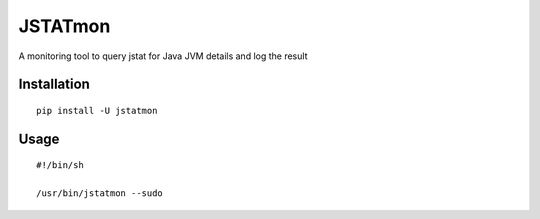 JSTATmon
========

A monitoring tool to query jstat for Java JVM details and log the result

Installation
------------

::

    pip install -U jstatmon

Usage
-----

::

    #!/bin/sh

    /usr/bin/jstatmon --sudo



